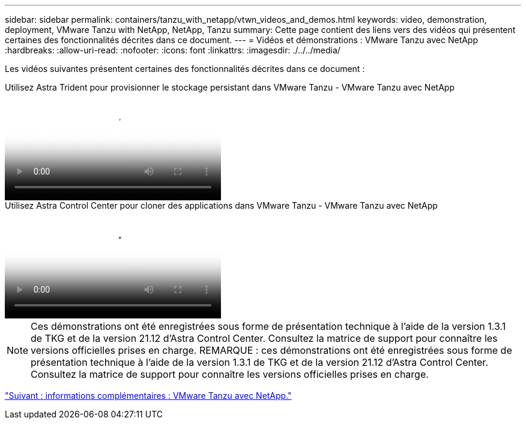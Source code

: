 ---
sidebar: sidebar 
permalink: containers/tanzu_with_netapp/vtwn_videos_and_demos.html 
keywords: video, demonstration, deployment, VMware Tanzu with NetApp, NetApp, Tanzu 
summary: Cette page contient des liens vers des vidéos qui présentent certaines des fonctionnalités décrites dans ce document. 
---
= Vidéos et démonstrations : VMware Tanzu avec NetApp
:hardbreaks:
:allow-uri-read: 
:nofooter: 
:icons: font
:linkattrs: 
:imagesdir: ./../../media/


[role="lead"]
Les vidéos suivantes présentent certaines des fonctionnalités décrites dans ce document :

.Utilisez Astra Trident pour provisionner le stockage persistant dans VMware Tanzu - VMware Tanzu avec NetApp
video::8db3092b-3468-4754-b2d7-b01200fbb38d[panopto,width=360]
.Utilisez Astra Control Center pour cloner des applications dans VMware Tanzu - VMware Tanzu avec NetApp
video::01aff358-a0a2-4c4f-9062-b01200fb9abd[panopto,width=360]

NOTE: Ces démonstrations ont été enregistrées sous forme de présentation technique à l'aide de la version 1.3.1 de TKG et de la version 21.12 d'Astra Control Center. Consultez la matrice de support pour connaître les versions officielles prises en charge.
REMARQUE : ces démonstrations ont été enregistrées sous forme de présentation technique à l'aide de la version 1.3.1 de TKG et de la version 21.12 d'Astra Control Center. Consultez la matrice de support pour connaître les versions officielles prises en charge.

link:vtwn_additional_information.html["Suivant : informations complémentaires : VMware Tanzu avec NetApp."]
